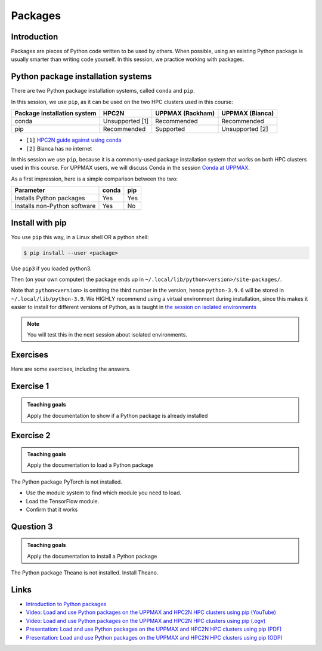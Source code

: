 Packages
========

.. tabs::

   .. tab:: Learning objectives


      - Have a first 'Get stuff to work' experience
      - Rehearse creating a script
      - Experience when importing a Python package gives an error
      - Search for an UPPMAX module that needs to be loaded
      - Import a Python package successfully

   .. tab:: For teachers

      Teaching goals are:

      - Learners have observed the error when importing a Python package without the needed UPPMAX module loaded
      - Learners have search through the UPPMAX modules
      - Learners may find out that X-forwarding is important
      - Learners have gotten 'stuff to work'

      Other goals are:

      - Verify that learners indeed have learned how to login with X-forwarding.
        Redirect to remote desktop environment as a solution

      Lesson plan:

      - 5 mins: prior knowledge
      - 5 mins: presentation
      - 25 mins: challenge
      - 5 mins: feedback


Introduction
------------

Packages are pieces of Python code written to be used by others.
When possible, using an existing Python package is usually smarter than writing code yourself.
In this session, 
we practice working with packages.

Python package installation systems
-----------------------------------

There are two Python package installation systems,
called ``conda`` and ``pip``.

In this session, we use ``pip``, as it can be used on 
the two HPC clusters used in this course:

+-----------------------------+-----------------+------------------+-----------------+
| Package installation system | HPC2N           | UPPMAX (Rackham) | UPPMAX (Bianca) |
+=============================+=================+==================+=================+
| conda                       | Unsupported [1] | Recommended      | Recommended     |
+-----------------------------+-----------------+------------------+-----------------+
| pip                         | Recommended     | Supported        | Unsupported [2] |
+-----------------------------+-----------------+------------------+-----------------+

- ``[1]`` `HPC2N guide against using conda <https://www.hpc2n.umu.se/documentation/guides/anaconda>`_
- ``[2]`` Bianca has no internet

In this session we use ``pip``, 
because it is a commonly-used package installation system
that works on both HPC clusters used in this course.
For UPPMAX users, we will discuss Conda in the session 
`Conda at UPPMAX <https://uppmax.github.io/R-python-julia-HPC/python/condaUPPMAX.html>`_.

As a first impression, here is a simple comparison between the two:

+------------------------------+-------+------+
| Parameter                    | conda | pip  |
+==============================+=======+======+
| Installs Python packages     | Yes   | Yes  |
+------------------------------+-------+------+
| Installs non-Python software | Yes   | No   |
+------------------------------+-------+------+


Install with pip
----------------

You use ``pip`` this way, in a Linux shell OR a python shell: 

.. code-block:: console 

    $ pip install --user <package>
    
Use ``pip3`` if you loaded python3.

Then (on your own computer) the package ends up 
in ``~/.local/lib/python<version>/site-packages/``.

Note that ``python<version>`` is omitting the third number in the version, 
hence ``python-3.9.6`` will be stored in ``~/.local/lib/python-3.9``.
We HIGHLY recommend using a virtual environment during installation, 
since this makes it easier to install for different versions of Python,
as is taught in `the session on isolated environments <https://uppmax.github.io/HPC-python/isolated.html>`_

.. note::
   
   You will test this in the next session about isolated environments.

.. keypoints::

   - You can check for packages 
   
       - from the Python shell with the ``import`` command
    - from BASH shell with the 
    
        - ``pip list`` command at both centers
        - ``module help python/3.10.8`` at UPPMAX
        
   - Installation of Python packages can be done either with **PYPI** or **Conda**
   - You install own packages with the ``pip install`` command (This is the recommended way on HPC2N)
   - At UPPMAX Conda is also available (See Conda section)

Exercises
---------

Here are some exercises, including the answers.

Exercise 1
----------

.. admonition:: Teaching goals

    Apply the documentation to show if a Python package is already installed

.. tabs::

    .. tab:: Exercise 1.1

        Load the module for Python 3.11.4

    .. tab:: Answer HPC2N

        Do:

        .. code-block::

            module load python/3.11.4

    .. tab:: Answer UPPMAX

        Do:

        .. code-block::

            module load python/3.11.4

.. tabs::

    .. tab:: Exercise 1.2

        Is the Python package `pandas` installed? If yes, which version?

    .. tab:: Answer HPC2N

        Do:

        .. code-block::

            pip list

    .. tab:: Answer UPPMAX

        Do:

        .. code-block::

            pip list

        Then among the list one can find: ``pandas 2.0.3``

        So, yes, the Python package `pandas` version 2.0.3 is installed!

.. tabs::

    .. tab:: Exercise 1.3

        Is the Python package `mhcnuggets` installed? If yes, which version?

    .. tab:: Answer HPC2N

        Do:

        .. code-block::

            pip list

    .. tab:: Answer UPPMAX

        Do:

        .. code-block::

            pip list

        In the list, one cannot find ``mhcnuggets``.

        So, no, the Python package ``mhcnuggets`` is not installed.


Exercise 2
----------

.. admonition:: Teaching goals

   	 Apply the documentation to load a Python package

The Python package PyTorch is not installed.

- Use the module system to find which module you need to load.
- Load the TensorFlow module.
- Confirm that it works

Question 3
----------

.. admonition:: Teaching goals

    Apply the documentation to install a Python package

The Python package Theano is not installed.
Install Theano.

  
Links
-----

* `Introduction to Python packages <https://aaltoscicomp.github.io/python-for-scicomp/dependencies/>`_
* `Video: Load and use Python packages on the UPPMAX and HPC2N HPC clusters using pip (YouTube) <https://youtu.be/novRJfAa2QA>`_
* `Video: Load and use Python packages on the UPPMAX and HPC2N HPC clusters using pip (.ogv) <https://richelbilderbeek.nl/use_python_packages_hpc_from_txt.ogv>`_
* `Presentation: Load and use Python packages on the UPPMAX and HPC2N HPC clusters using pip (PDF) <https://github.com/UPPMAX/R-python-julia-HPC/blob/main/docs/python/find_and_use_packages.pdf>`_
* `Presentation: Load and use Python packages on the UPPMAX and HPC2N HPC clusters using pip (ODP) <https://github.com/UPPMAX/R-python-julia-HPC/blob/main/docs/python/find_and_use_packages.odp>`_
    
    
